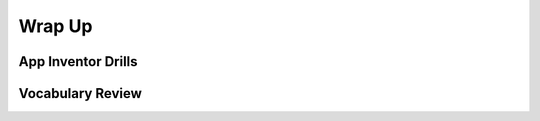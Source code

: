 .. raw:: html 

    <a href="../index.html"><img class="align-center" src="../_static/MobileCSPLogo.png" width="250px"/></a>

Wrap Up
=======

.. raw:: html

    <!-- Custom Scripts -->
    <script src="../_static/assets/lib/lessons/tipped.js" type="text/javascript"></script>
    <script src="../_static/assets/lib/lessons/Framework2020.js" type="text/javascript"></script>
    <link href="../_static/assets/lib/lessons/tipped.css" rel="stylesheet" type="text/css"></link>
    <link href="../_static/assets/lib/lessons/lessons.css" rel="stylesheet" type="text/css"></link>
    <link href="../_static/assets/css/custom.css" rel="stylesheet" type="test/css"></link>
    <script src="../_static/assets/lib/lessons/vocabulary.js" type="text/javascript"></script>
    <style>    td { text-align: left; padding: 5px;}</style>


.. raw:: html

        <div class="gcb-lesson-content" data-question-batch-id="L135" data-scored="False">
        Congratulations on making it to the end of Unit 3!
    
    

App Inventor Drills
--------------------

.. raw:: html

    <p>
    <p>Test and improve your coding knowledge and skills with some additional exercises.  For this unit there are three sets of Drills.
    </p><ul>
    <li><a href="https://docs.google.com/document/d/19rsvdc0W1cCpGH6lRtW4rQEhpmNAMGU5oSz7xq9wOyQ" target="_blank">Setters, Getters, and Math</a> -- drills that use App Inventor's <i>variable</i> and <i>setter</i> and <i>getter</i> blocks together with simple math operations from the <i>Math</i> drawer.</li><li><a href="https://docs.google.com/document/d/15spLbTTXW2g2j-4Jfdsmlgo8oduxvVwD-jOBsjcLfVA" target="_blank">If/Else Drills</a> -- coding drills that focus on <i>if/else</i> statements, logic, and math computations. 
      </li>
    <li><a href="https://docs.google.com/document/d/1x_l5YFjpI22fA3gXLil1J7dqlpdv3F4yYLGmx6ehNnA/edit" target="_blank">Code Refactoring</a> -- exercises that focus on revising and existing to incorporate <i>procedural abstraction</i> by defining <i>procedures</i> and <i>functions</i>.   
      </li>
    </ul>
    

Vocabulary Review
------------------

.. raw:: html

    <p>
    The following <a href="https://quizlet.com/422492575/unit-3-creating-graphics-images-bit-by-bit-2019-flash-cards/" target="_blank">Unit 3 quizlet</a> contains all of the vocabulary from Unit 3 of the Mobile CSP Course. <br/>
    <iframe height="500" src="https://quizlet.com/422492575/flashcards/embed?i=1vnu3c&amp;x=1jj1" style="border:0" width="100%"></iframe>
    <div class="yui-wk-div"><h2><span class="yui-tag-span yui-tag" tag="span">Unit 3 Quiz</span></h2><span class="yui-tag-span yui-tag" tag="span">Before moving on, check with your instructor to see if there is a quiz for Unit 3.</span><br/></div>
    </div>